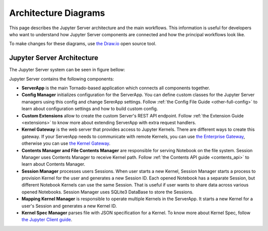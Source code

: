 .. _architecture:

Architecture Diagrams
=====================

This page describes the Jupyter Server architecture and the main workflows.
This information is useful for developers who want to understand how Jupyter
Server components are connected and how the principal workflows look like.

To make changes for these diagrams, use `the Draw.io <https://app.diagrams.net/>`_
open source tool.


Jupyter Server Architecture
---------------------------

The Jupyter Server system can be seen in figure bellow:

.. image:: ../images/jupyter-server-architecture.drawio.png
   :alt: Jupyter Server Architecture
   :width: 100%
   :align: center

Jupyter Server contains the following components:

- **ServerApp** is the main Tornado-based application which connects all
  components together.

- **Config Manager** initializes configuration for the ServerApp. You can define
  custom classes for the Jupyter Server managers using this config and change 
  SererApp settings. Follow :ref:`the Config File Guide <other-full-config>` to
  learn about configuration settings and how to build custom config.

- **Custom Extensions** allow to create the custom Server's REST API endpoint.
  Follow :ref:`the Extension Guide <extensions>` to know more about extending
  ServerApp with extra request handlers.

- **Kernel Gateway** is the web server that provides access to Jupyter Kernels.
  There are different ways to create this gateway. If your ServerApp needs to 
  communicate with remote Kernels, you can use
  `the Enterprise Gateway <https://github.com/jupyter-server/enterprise_gateway>`_,
  otherwise you can use `the Kernel Gateway <https://github.com/jupyter-server/kernel_gateway>`_.

- **Contents Manager and File Contents Manager** are responsible for serving 
  Notebook on the file system. Session Manager uses Contents Manager to receive
  Kernel path. Follow :ref:`the Contents API guide <contents_api>` to learn
  about Contents Manager.

- **Session Manager** processes users Sessions. When user starts a new Kernel,
  Session Manager starts a process to provision Kernel for the user and generates
  a new Session ID. Each opened Notebook has a separate Session, but different 
  Notebook Kernels can use the same Session. That is useful if user wants to
  share data across various opened Notebooks. Session Manager uses SQLite3
  DataBase to store the Sessions.

- **Mapping Kernel Manager** is responsible to operate multiple Kernels in the
  ServerApp. It starts a new Kernel for a user's Session and generates a
  new Kernel ID.
  
- **Kernel Spec Manager** parses file with JSON specification for a Kernel.
  To know more about Kernel Spec, follow
  `the Jupyter Client guide <https://jupyter-client.readthedocs.io/en/stable/kernels.html#kernel-specs>`_.
